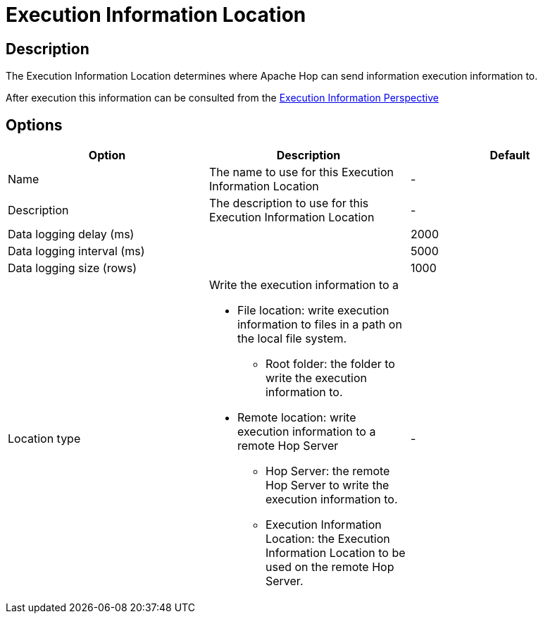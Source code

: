 ////
Licensed to the Apache Software Foundation (ASF) under one
or more contributor license agreements.  See the NOTICE file
distributed with this work for additional information
regarding copyright ownership.  The ASF licenses this file
to you under the Apache License, Version 2.0 (the
"License"); you may not use this file except in compliance
with the License.  You may obtain a copy of the License at
  http://www.apache.org/licenses/LICENSE-2.0
Unless required by applicable law or agreed to in writing,
software distributed under the License is distributed on an
"AS IS" BASIS, WITHOUT WARRANTIES OR CONDITIONS OF ANY
KIND, either express or implied.  See the License for the
specific language governing permissions and limitations
under the License.
////
:imagesdir: ../../assets/images/
:page-pagination:
:description: The Execution Information Location determines where Apache Hop can send information execution information to.

= Execution Information Location

== Description

The Execution Information Location determines where Apache Hop can send information execution information to.

After execution this information can be consulted from the xref:hop-gui/perspectives.adoc#_execution_information_perspective[Execution Information Perspective]

== Options

[options="header"]
|===
|Option|Description|Default
|Name|The name to use for this Execution Information Location|-
|Description|The description to use for this Execution Information Location|-
|Data logging delay (ms)||2000
|Data logging interval (ms)||5000
|Data logging size (rows)||1000
|Location type
a| Write the execution information to a

* File location: write execution information to files in a path on the local file system.
** Root folder: the folder to write the execution information to.
* Remote location: write execution information to a remote Hop Server
** Hop Server: the remote Hop Server to write the execution information to.
** Execution Information Location: the Execution Information Location to be used on the remote Hop Server.
|-
|===